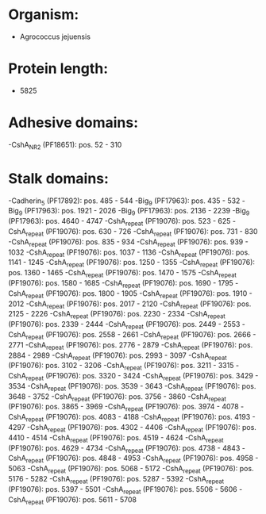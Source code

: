 * Organism:
- Agrococcus jejuensis
* Protein length:
- 5825
* Adhesive domains:
-CshA_NR2 (PF18651): pos. 52 - 310
* Stalk domains:
-Cadherin_5 (PF17892): pos. 485 - 544
-Big_9 (PF17963): pos. 435 - 532
-Big_9 (PF17963): pos. 1921 - 2026
-Big_9 (PF17963): pos. 2136 - 2239
-Big_9 (PF17963): pos. 4640 - 4747
-CshA_repeat (PF19076): pos. 523 - 625
-CshA_repeat (PF19076): pos. 630 - 726
-CshA_repeat (PF19076): pos. 731 - 830
-CshA_repeat (PF19076): pos. 835 - 934
-CshA_repeat (PF19076): pos. 939 - 1032
-CshA_repeat (PF19076): pos. 1037 - 1136
-CshA_repeat (PF19076): pos. 1141 - 1245
-CshA_repeat (PF19076): pos. 1250 - 1355
-CshA_repeat (PF19076): pos. 1360 - 1465
-CshA_repeat (PF19076): pos. 1470 - 1575
-CshA_repeat (PF19076): pos. 1580 - 1685
-CshA_repeat (PF19076): pos. 1690 - 1795
-CshA_repeat (PF19076): pos. 1800 - 1905
-CshA_repeat (PF19076): pos. 1910 - 2012
-CshA_repeat (PF19076): pos. 2017 - 2120
-CshA_repeat (PF19076): pos. 2125 - 2226
-CshA_repeat (PF19076): pos. 2230 - 2334
-CshA_repeat (PF19076): pos. 2339 - 2444
-CshA_repeat (PF19076): pos. 2449 - 2553
-CshA_repeat (PF19076): pos. 2558 - 2661
-CshA_repeat (PF19076): pos. 2666 - 2771
-CshA_repeat (PF19076): pos. 2776 - 2879
-CshA_repeat (PF19076): pos. 2884 - 2989
-CshA_repeat (PF19076): pos. 2993 - 3097
-CshA_repeat (PF19076): pos. 3102 - 3206
-CshA_repeat (PF19076): pos. 3211 - 3315
-CshA_repeat (PF19076): pos. 3320 - 3424
-CshA_repeat (PF19076): pos. 3429 - 3534
-CshA_repeat (PF19076): pos. 3539 - 3643
-CshA_repeat (PF19076): pos. 3648 - 3752
-CshA_repeat (PF19076): pos. 3756 - 3860
-CshA_repeat (PF19076): pos. 3865 - 3969
-CshA_repeat (PF19076): pos. 3974 - 4078
-CshA_repeat (PF19076): pos. 4083 - 4188
-CshA_repeat (PF19076): pos. 4193 - 4297
-CshA_repeat (PF19076): pos. 4302 - 4406
-CshA_repeat (PF19076): pos. 4410 - 4514
-CshA_repeat (PF19076): pos. 4519 - 4624
-CshA_repeat (PF19076): pos. 4629 - 4734
-CshA_repeat (PF19076): pos. 4738 - 4843
-CshA_repeat (PF19076): pos. 4848 - 4953
-CshA_repeat (PF19076): pos. 4958 - 5063
-CshA_repeat (PF19076): pos. 5068 - 5172
-CshA_repeat (PF19076): pos. 5176 - 5282
-CshA_repeat (PF19076): pos. 5287 - 5392
-CshA_repeat (PF19076): pos. 5397 - 5501
-CshA_repeat (PF19076): pos. 5506 - 5606
-CshA_repeat (PF19076): pos. 5611 - 5708

